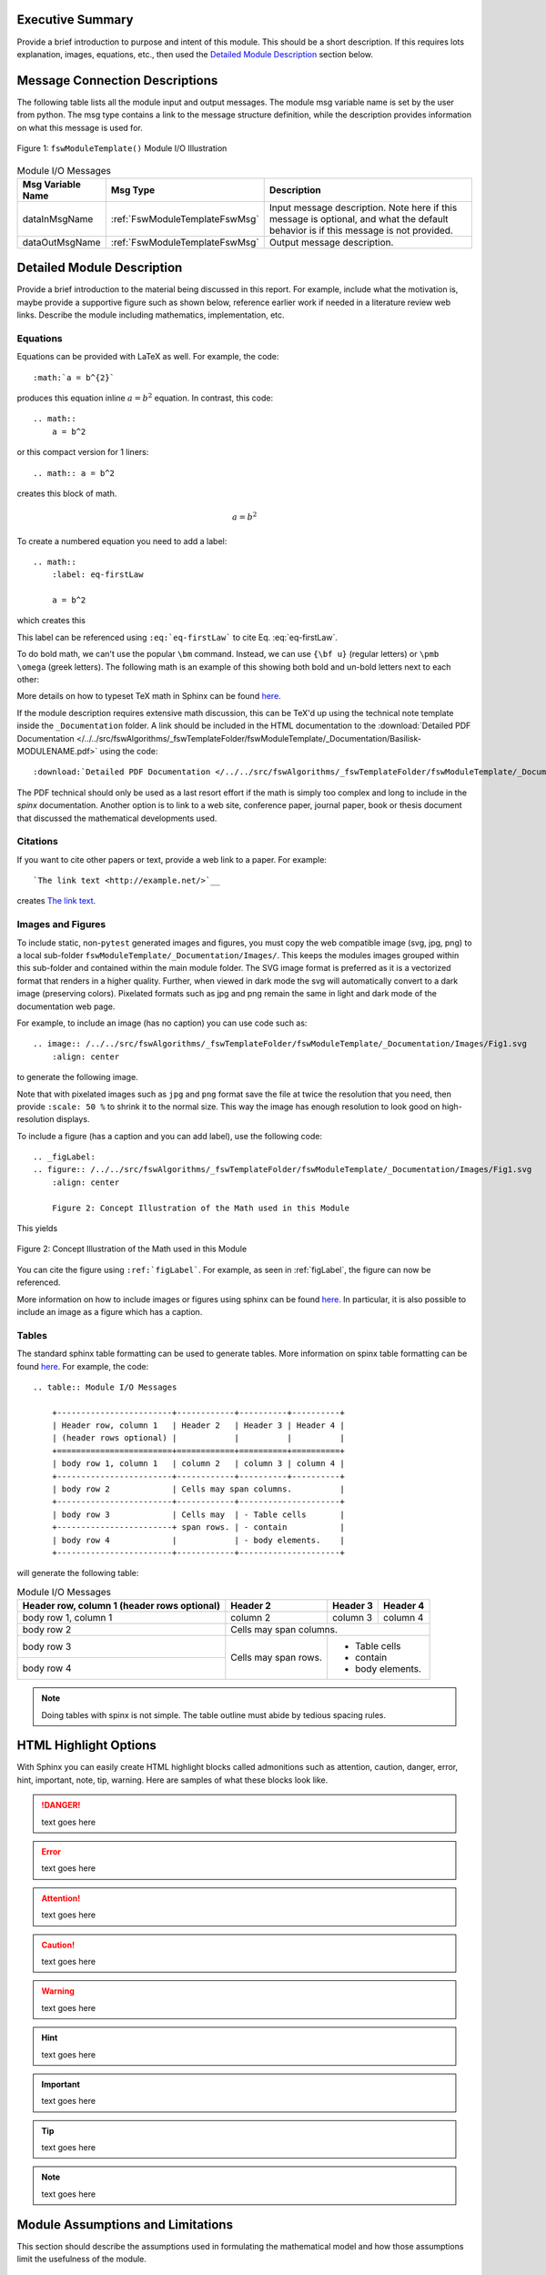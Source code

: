 Executive Summary
-----------------
Provide a brief introduction to purpose and intent of this module.  This should be a short description.
If this requires lots explanation, images, equations, etc., then used the `Detailed Module Description`_
section below.

Message Connection Descriptions
-------------------------------
The following table lists all the module input and output messages.  The module msg variable name is set by the
user from python.  The msg type contains a link to the message structure definition, while the description
provides information on what this message is used for.

.. _ModuleIO_MRP_PD:
.. figure:: /../../src/fswAlgorithms/_fswTemplateFolder/fswModuleTemplate/_Documentation/Images/moduleIOFswModuleTemplate.svg
    :align: center

    Figure 1: ``fswModuleTemplate()`` Module I/O Illustration


.. table:: Module I/O Messages
    :widths: 25 25 100

    +-----------------------+-----------------------------------+---------------------------------------------------+
    | Msg Variable Name     | Msg Type                          | Description                                       |
    +=======================+===================================+===================================================+
    | dataInMsgName         | :ref:`FswModuleTemplateFswMsg`    | Input message description.  Note here if this     |
    |                       |                                   | message is optional, and what the default behavior|
    |                       |                                   | is if this message is not provided.               |
    +-----------------------+-----------------------------------+---------------------------------------------------+
    | dataOutMsgName        | :ref:`FswModuleTemplateFswMsg`    | Output message description.                       |
    +-----------------------+-----------------------------------+---------------------------------------------------+


Detailed Module Description
---------------------------
Provide a brief introduction to the material being discussed in this report.  For example, include what the
motivation is, maybe provide a supportive figure such as shown below, reference earlier work if needed in a
literature review web links. Describe the module including mathematics, implementation, etc.

Equations
^^^^^^^^^
Equations can be provided with LaTeX as well.  For example, the code::

    :math:`a = b^{2}`

produces this equation inline :math:`a = b^{2}` equation.  In contrast, this code::

    .. math::
        a = b^2

or this compact version for 1 liners::

    .. math:: a = b^2

creates this block of math.

.. math::
    a = b^2

To create a numbered equation you need to add a label::

    .. math::
        :label: eq-firstLaw

        a = b^2

which creates this

.. math::
    :label: eq-firstLaw

    a = b^2

This label can be referenced using ``:eq:`eq-firstLaw``` to cite Eq. :eq:`eq-firstLaw`.

To do bold math, we can't use the popular ``\bm`` command.  Instead, we can use ``{\bf u}`` (regular letters) or
``\pmb \omega`` (greek letters).  The following math is an example of this showing both bold and un-bold letters
next to each other:

.. math:: {\bf u} u = 3 \hat{\bf e}_3
    :label: eq-2

.. math::  \pmb \omega \omega = 2 \hat{\imath}_{\theta}
    :label: eq-3

More details on how to typeset TeX math in Sphinx can be found `here <https://documentation.help/Sphinx/math.html>`__.

If the module description requires extensive math discussion, this can be TeX'd up using the technical note
template inside the ``_Documentation`` folder. A link should be included in the HTML documentation to
the :download:`Detailed PDF Documentation </../../src/fswAlgorithms/_fswTemplateFolder/fswModuleTemplate/_Documentation/Basilisk-MODULENAME.pdf>`
using the code::

    :download:`Detailed PDF Documentation </../../src/fswAlgorithms/_fswTemplateFolder/fswModuleTemplate/_Documentation/Basilisk-MODULENAME.pdf>`

The PDF technical should only be used as a last resort effort if the math is simply too complex and long to
include in the `spinx` documentation.  Another option is to link to a web site, conference paper, journal
paper, book or thesis document that discussed the mathematical developments used.

Citations
^^^^^^^^^
If you want to cite other papers or text, provide a web link to a paper.  For example::

    `The link text <http://example.net/>`__

creates `The link text <http://example.net/>`__.

Images and Figures
^^^^^^^^^^^^^^^^^^
To include static, non-``pytest`` generated images and figures, you must copy the web compatible image (svg, jpg, png)
to a local sub-folder ``fswModuleTemplate/_Documentation/Images/``.   This keeps the modules images grouped
within this sub-folder and contained within the main module folder.  The SVG image format is preferred as it is
a vectorized format that renders in a higher quality.  Further, when viewed in dark mode the svg will
automatically convert to a dark image (preserving colors).  Pixelated formats such as jpg and png remain the same
in light and dark mode of the documentation web page.

For example, to include an image (has no caption) you can use code such as::

    .. image:: /../../src/fswAlgorithms/_fswTemplateFolder/fswModuleTemplate/_Documentation/Images/Fig1.svg
        :align: center

to generate the following image.

.. image:: /../../src/fswAlgorithms/_fswTemplateFolder/fswModuleTemplate/_Documentation/Images/Fig1.svg
     :align: center

Note that with pixelated images such as ``jpg`` and ``png`` format save the file at twice the resolution
that you need, then provide ``:scale: 50 %`` to shrink it to the normal size.  This way the image has
enough resolution to look good on high-resolution displays.

To include a figure (has a caption and you can add label), use the following code::

    .. _figLabel:
    .. figure:: /../../src/fswAlgorithms/_fswTemplateFolder/fswModuleTemplate/_Documentation/Images/Fig1.svg
        :align: center

        Figure 2: Concept Illustration of the Math used in this Module

This yields

.. _figLabel:
.. figure:: /../../src/fswAlgorithms/_fswTemplateFolder/fswModuleTemplate/_Documentation/Images/Fig1.svg
    :align: center

    Figure 2: Concept Illustration of the Math used in this Module

You can cite the figure using ``:ref:`figLabel```. For example, as seen in :ref:`figLabel`, the figure can
now be referenced.

More information on how to include images or figures using sphinx can be found
`here <http://docutils.sourceforge.net/docs/ref/rst/directives.html#images>`__.  In particular, it is
also possible to include an image as a figure which has a caption.


Tables
^^^^^^
The standard sphinx table formatting can be used to generate tables.  More information on spinx table formatting
can be found `here <http://docutils.sourceforge.net/docs/ref/rst/restructuredtext.html#grid-tables>`__.
For example, the code::

    .. table:: Module I/O Messages

        +------------------------+------------+----------+----------+
        | Header row, column 1   | Header 2   | Header 3 | Header 4 |
        | (header rows optional) |            |          |          |
        +========================+============+==========+==========+
        | body row 1, column 1   | column 2   | column 3 | column 4 |
        +------------------------+------------+----------+----------+
        | body row 2             | Cells may span columns.          |
        +------------------------+------------+---------------------+
        | body row 3             | Cells may  | - Table cells       |
        +------------------------+ span rows. | - contain           |
        | body row 4             |            | - body elements.    |
        +------------------------+------------+---------------------+

will generate the following table:

.. table:: Module I/O Messages

        +------------------------+------------+----------+----------+
        | Header row, column 1   | Header 2   | Header 3 | Header 4 |
        | (header rows optional) |            |          |          |
        +========================+============+==========+==========+
        | body row 1, column 1   | column 2   | column 3 | column 4 |
        +------------------------+------------+----------+----------+
        | body row 2             | Cells may span columns.          |
        +------------------------+------------+---------------------+
        | body row 3             | Cells may  | - Table cells       |
        +------------------------+ span rows. | - contain           |
        | body row 4             |            | - body elements.    |
        +------------------------+------------+---------------------+



.. note:: Doing tables with spinx is not simple.  The table outline must abide by tedious spacing rules.

HTML Highlight Options
----------------------
With Sphinx you can easily create HTML highlight blocks called admonitions such as
attention, caution, danger, error, hint, important, note, tip, warning.  Here are samples of what these
blocks look like.

.. danger::

    text goes here

.. error::

    text goes here

.. attention::

    text goes here

.. caution::

    text goes here

.. warning::

    text goes here

.. hint::

    text goes here

.. important::

    text goes here

.. tip::

    text goes here

.. note::

    text goes here


Module Assumptions and Limitations
----------------------------------
This section should describe the assumptions used in formulating the mathematical model and how those assumptions
limit the usefulness of the module.


User Guide
----------
This section contains information directed specifically to users. It contains clear descriptions of what inputs
are needed and what effect they have. It should also help the user be able to use the model for the first time.

Add sample code as needed.  For example, to specify that the module variables ``dummy`` and ``dumVector`` must
be setup first, you can include python formatted code block using::

    .. code-block:: python
        :linenos:

        moduleConfig.dummy = 1
        moduleConfig.dumVector = [1., 2., 3.]

to show:

.. code-block:: python
    :linenos:

    moduleConfig.dummy = 1
    moduleConfig.dumVector = [1., 2., 3.]

More information of including code blocks can be found `here <https://www.sphinx-doc.org/en/master/usage/restructuredtext/directives.html#directive-code-block>`_.

In the user guide, provide sub-sections as need to help explain how to use this module, list what variables
must be set, discuss variables that might have default values if not specified by the user, etc.
